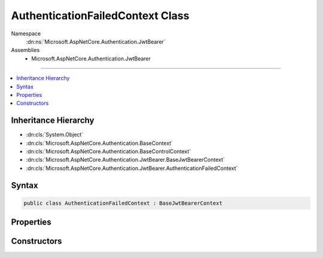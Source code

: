 

AuthenticationFailedContext Class
=================================





Namespace
    :dn:ns:`Microsoft.AspNetCore.Authentication.JwtBearer`
Assemblies
    * Microsoft.AspNetCore.Authentication.JwtBearer

----

.. contents::
   :local:



Inheritance Hierarchy
---------------------


* :dn:cls:`System.Object`
* :dn:cls:`Microsoft.AspNetCore.Authentication.BaseContext`
* :dn:cls:`Microsoft.AspNetCore.Authentication.BaseControlContext`
* :dn:cls:`Microsoft.AspNetCore.Authentication.JwtBearer.BaseJwtBearerContext`
* :dn:cls:`Microsoft.AspNetCore.Authentication.JwtBearer.AuthenticationFailedContext`








Syntax
------

.. code-block:: csharp

    public class AuthenticationFailedContext : BaseJwtBearerContext








.. dn:class:: Microsoft.AspNetCore.Authentication.JwtBearer.AuthenticationFailedContext
    :hidden:

.. dn:class:: Microsoft.AspNetCore.Authentication.JwtBearer.AuthenticationFailedContext

Properties
----------

.. dn:class:: Microsoft.AspNetCore.Authentication.JwtBearer.AuthenticationFailedContext
    :noindex:
    :hidden:

    
    .. dn:property:: Microsoft.AspNetCore.Authentication.JwtBearer.AuthenticationFailedContext.Exception
    
        
        :rtype: System.Exception
    
        
        .. code-block:: csharp
    
            public Exception Exception
            {
                get;
                set;
            }
    

Constructors
------------

.. dn:class:: Microsoft.AspNetCore.Authentication.JwtBearer.AuthenticationFailedContext
    :noindex:
    :hidden:

    
    .. dn:constructor:: Microsoft.AspNetCore.Authentication.JwtBearer.AuthenticationFailedContext.AuthenticationFailedContext(Microsoft.AspNetCore.Http.HttpContext, Microsoft.AspNetCore.Builder.JwtBearerOptions)
    
        
    
        
        :type context: Microsoft.AspNetCore.Http.HttpContext
    
        
        :type options: Microsoft.AspNetCore.Builder.JwtBearerOptions
    
        
        .. code-block:: csharp
    
            public AuthenticationFailedContext(HttpContext context, JwtBearerOptions options)
    

